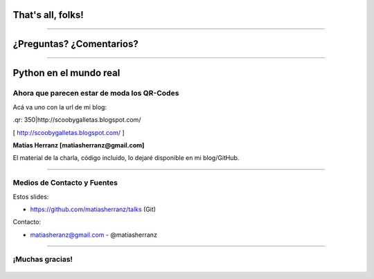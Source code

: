 That's all, folks!
==================

.. figure:: img/monkey.jpg
    :align: center

----

¿Preguntas? ¿Comentarios?
=========================

----

Python en el mundo real
=======================

Ahora que parecen estar de moda los QR-Codes
--------------------------------------------

Acá va uno con la url de mi blog:

.qr: 350|http://scoobygalletas.blogspot.com/

[ http://scoobygalletas.blogspot.com/ ]

**Matías Herranz [matiasherranz@gmail.com]**

El material de la charla, código incluído, lo dejaré disponible en mi blog/GitHub.

----

Medios de Contacto y Fuentes
----------------------------

Estos slides:

- https://github.com/matiasherranz/talks (Git)

Contacto:

- matiasheranz@gmail.com - @matiasherranz

----

¡Muchas gracias!
----------------

.. figure:: img/gracias_viteh.jpg
    :align: center
